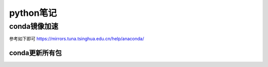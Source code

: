 python笔记
=====================
conda镜像加速
---------------------
参考如下即可
https://mirrors.tuna.tsinghua.edu.cn/help/anaconda/

conda更新所有包
~~~~~~~~~~~~~~~~~~~~~~
.. code-block:: shell
    :linenos:

    conda update --strict-channel-priority --all